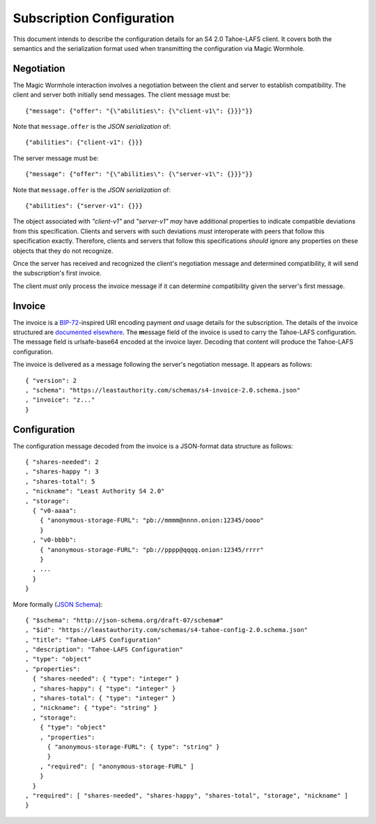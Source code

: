 Subscription Configuration
==========================

This document intends to describe the configuration details for an S4 2.0 Tahoe-LAFS client.
It covers both the semantics and the serialization format used when transmitting the configuration via Magic Wormhole.

Negotiation
-----------

The Magic Wormhole interaction involves a negotiation between the client and server to establish compatibility.
The client and server both initially send messages.
The client message must be::

  {"message": {"offer": "{\"abilities\": {\"client-v1\": {}}}"}}

Note that ``message.offer`` is the *JSON serialization* of::

  {"abilities": {"client-v1": {}}}

The server message must be::

  {"message": {"offer": "{\"abilities\": {\"server-v1\": {}}}"}}

Note that ``message.offer`` is the *JSON serialization* of::

  {"abilities": {"server-v1": {}}}

The object associated with `"client-v1"` and `"server-v1"` *may* have additional properties to indicate compatible deviations from this specification.
Clients and servers with such deviations *must* interoperate with peers that follow this specification exactly.
Therefore, clients and servers that follow this specifications *should* ignore any properties on these objects that they do not recognize.

Once the server has received and recognized the client's negotiation message and determined compatibility,
it will send the subscription's first invoice.

The client *must* only process the invoice message if it can determine compatibility given the server's first message.

Invoice
-------

The invoice is a `BIP-72`_\ -inspired URI encoding payment *and* usage details for the subscription.
The details of the invoice structured are `documented elsewhere <invoice.rst>`_.
The **m**\ essage field of the invoice is used to carry the Tahoe-LAFS configuration.
The message field is urlsafe-base64 encoded at the invoice layer.
Decoding that content will produce the Tahoe-LAFS configuration.

The invoice is delivered as a message following the server's negotiation message.
It appears as follows::

  { "version": 2
  , "schema": "https://leastauthority.com/schemas/s4-invoice-2.0.schema.json"
  , "invoice": "z..."
  }

Configuration
-------------

The configuration message decoded from the invoice is a JSON-format data structure as follows::

  { "shares-needed": 2
  , "shares-happy ": 3
  , "shares-total": 5
  , "nickname": "Least Authority S4 2.0"
  , "storage":
    { "v0-aaaa":
      { "anonymous-storage-FURL": "pb://mmmm@nnnn.onion:12345/oooo"
      }
    , "v0-bbbb":
      { "anonymous-storage-FURL": "pb://pppp@qqqq.onion:12345/rrrr"
      }
    , ...
    }
  }

More formally (`JSON Schema`_)::

  { "$schema": "http://json-schema.org/draft-07/schema#"
  , "$id": "https://leastauthority.com/schemas/s4-tahoe-config-2.0.schema.json"
  , "title": "Tahoe-LAFS Configuration"
  , "description": "Tahoe-LAFS Configuration"
  , "type": "object"
  , "properties":
    { "shares-needed": { "type": "integer" }
    , "shares-happy": { "type": "integer" }
    , "shares-total": { "type": "integer" }
    , "nickname": { "type": "string" }
    , "storage":
      { "type": "object"
      , "properties":
	{ "anonymous-storage-FURL": { type": "string" }
	}
      , "required": [ "anonymous-storage-FURL" ]
      }
    }
  , "required": [ "shares-needed", "shares-happy", "shares-total", "storage", "nickname" ]
  }


.. _JSON Schema: https://json-schema.org/
.. _BIP-72: https://github.com/bitcoin/bips/blob/master/bip-0072.mediawiki
